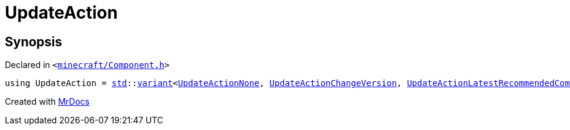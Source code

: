 [#UpdateAction]
= UpdateAction
:relfileprefix: 
:mrdocs:


== Synopsis

Declared in `&lt;https://github.com/PrismLauncher/PrismLauncher/blob/develop/launcher/minecraft/Component.h#L41[minecraft&sol;Component&period;h]&gt;`

[source,cpp,subs="verbatim,replacements,macros,-callouts"]
----
using UpdateAction = xref:std.adoc[std]::xref:std/variant.adoc[variant]&lt;xref:UpdateActionNone.adoc[UpdateActionNone], xref:UpdateActionChangeVersion.adoc[UpdateActionChangeVersion], xref:UpdateActionLatestRecommendedCompatible.adoc[UpdateActionLatestRecommendedCompatible], xref:UpdateActionRemove.adoc[UpdateActionRemove], xref:UpdateActionImportantChanged.adoc[UpdateActionImportantChanged]&gt;;
----



[.small]#Created with https://www.mrdocs.com[MrDocs]#
